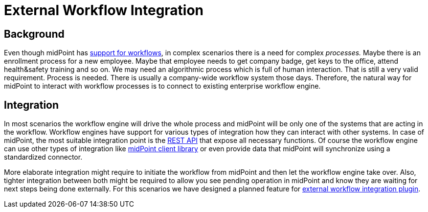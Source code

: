 = External Workflow Integration
:page-wiki-name: Workflow Integration
:page-toc: top

== Background

Even though midPoint has xref:/midpoint/reference/concepts/workflows/[support for workflows], in complex scenarios there is a need for complex _processes._
Maybe there is an enrollment process for a new employee.
Maybe that employee needs to get company badge, get keys to the office, attend health&safety training and so on.
We may need an algorithmic process which is full of human interaction.
That is still a very valid requirement.
Process is needed.
There is usually a company-wide workflow system those days.
Therefore, the natural way for midPoint to interact with workflow processes is to connect to existing enterprise workflow engine.

== Integration

In most scenarios the workflow engine will drive the whole process and midPoint will be only one of the systems that are acting in the workflow.
Workflow engines have support for various types of integration how they can interact with other systems.
In case of midPoint, the most suitable integration point is the xref:/midpoint/reference/interfaces/rest/[REST API] that expose all necessary functions.
Of course the workflow engine can use other types of integration like xref:/midpoint/reference/master/interfaces/midpoint-client-java/[midPoint client library] or even provide data that midPoint will synchronize using a standardized connector.

More elaborate integration might require to initiate the workflow from midPoint and then let the workflow engine take over. Also, tighter integration between both might be required to allow you see pending operation in midPoint and know they are waiting for next steps being done externally.
For this scenarios we have designed a planned feature for xref:/midpoint/features/planned/external-workflow-integration/[external workflow integration plugin].
